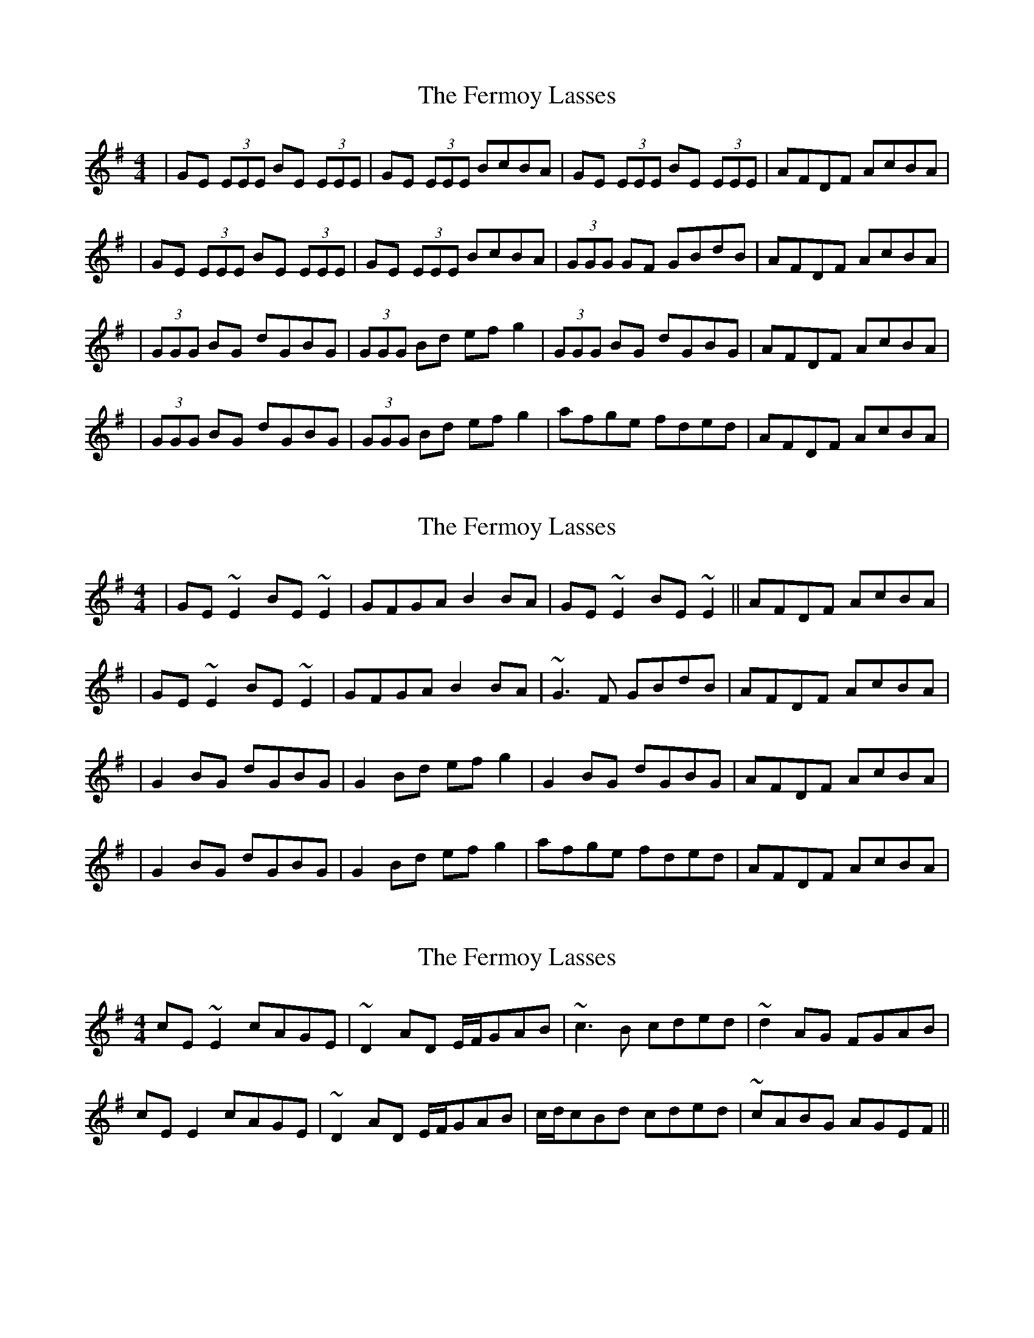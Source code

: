 X: 1
T: Fermoy Lasses, The
Z: Jeremy
S: https://thesession.org/tunes/219#setting219
R: reel
M: 4/4
L: 1/8
K: Emin
|GE (3EEE BE (3EEE|GE (3EEE BcBA|GE (3EEE BE (3EEE|AFDF AcBA|
|GE (3EEE BE (3EEE|GE (3EEE BcBA|(3GGG GF GBdB|AFDF AcBA|
|(3GGG BG dGBG|(3GGG Bd efg2|(3GGG BG dGBG|AFDF AcBA|
|(3GGG BG dGBG|(3GGG Bd efg2|afge fded|AFDF AcBA|
X: 2
T: Fermoy Lasses, The
Z: Flutey
S: https://thesession.org/tunes/219#setting12900
R: reel
M: 4/4
L: 1/8
K: Emin
|GE ~E2 BE ~E2|GFGA B2BA|GE ~E2 BE ~E2||AFDF AcBA||GE ~E2 BE ~E2|GFGA B2BA|~G3F GBdB|AFDF AcBA||G2 BG dGBG|G2 Bd efg2|G2 BG dGBG|AFDF AcBA||G2 BG dGBG|G2 Bd efg2|afge fded|AFDF AcBA|
X: 3
T: Fermoy Lasses, The
Z: jimmydearing
S: https://thesession.org/tunes/219#setting12901
R: reel
M: 4/4
L: 1/8
K: Emin
cE~E2 cAGE|~D2AD E/F/GAB|~c3B cded|~d2AG FGAB |cEE2 cAGE| ~D2AD E/F/GAB|c/d/cBd cded|~cABG AGEF ||
X: 4
T: Fermoy Lasses, The
Z: Manu Novo
S: https://thesession.org/tunes/219#setting12902
R: reel
M: 4/4
L: 1/8
K: Emin
|GE ~E2 BE ~E2|GE ~E2 BcBA|GE ~E2 BE ~E2|AFDF AcBA||GE ~E2 BE ~E2|GE ~E2 BcBA|~G3 F GBdB|AFDF AcBA||G2 BG dGBG|~G2 Bd efg2|G2 BG dGBG|AFDF AcBA||G2 BG dGBG|~G2 Bd efgf|gage dedB|AFDF AcBA|
X: 5
T: Fermoy Lasses, The
Z: jenny 
S: https://thesession.org/tunes/219#setting12903
R: reel
M: 4/4
L: 1/8
K: Emin
GBEB GBEB|EBGB c2 BA|GBEB GBEB|EDFG A2 BA|GBEB GBEB|EBGB c2 BA|GABc dedc|ADFA c2 BA:||G2 BG dGBG|G/G/G Bd egdB|G2 BG dGBG|AFDF AcBA|G2 BG dGBG|G/G/G Bd e2 ef|gagf edBd|(e/f/g) dB AGEF:||
X: 6
T: Fermoy Lasses, The
Z: JACKB
S: https://thesession.org/tunes/219#setting25482
R: reel
M: 4/4
L: 1/8
K: Emin
|:BA|GE E2 BE E2|GE E2 B3A|GE E2 BE E2|AFDF AcBA|
GE E2 BE E2|GE E2 B3A|G3F GBdB|AFDF AcBA:||
|:G2 BG dGBG|G2 (3Bcd efg2|G2 BG dGBG|AFDF AcBA|
G2 BG dGBG|G2 (3Bcd efg2|afge dedB|AFDF AcBA:||
X: 7
T: Fermoy Lasses, The
Z: Philip Wick
S: https://thesession.org/tunes/219#setting25929
R: reel
M: 4/4
L: 1/8
K: Gmaj
|:GEE2BEE2|GEE2BcBA|GEE2BEE2|AFDFAcBA|GEE2BEE2|GEE2BcBA|G2GFGBdB|AFDFAcBA:||:G2BGdGBG|G2Bdefg|G2BGdGBG|AFGFAcBA|G2BGdGBG|G2Bdefg|afgededB|AFDFAcBA:||
X: 8
T: Fermoy Lasses, The
Z: gian marco
S: https://thesession.org/tunes/219#setting28863
R: reel
M: 4/4
L: 1/8
K: Emin
BA |: GE~E2 BE~E2 | GE~E2 B2BA | GE~E2 BE~E2 | ADED A2BA |
GE~E2 BE~E2 | GE~E2 B2BA | G2GF GBdB | AFDF A2BA :|:
G2 (3BAG DGBG | ~G2Bd (3efg dB | G2 (3BAG DG~G2 | AF~F2 DF~F2 |
G2 (3BAG DGBG |1 ~G2 (3Bcd efg2 | afge dedB| AFDF A2BA :|
|2 ~G2 (3Bcd efga | afge d2dB| A^GAB c2BA |
X: 9
T: Fermoy Lasses, The
Z: G.Ryckeboer
S: https://thesession.org/tunes/219#setting29602
R: reel
M: 4/4
L: 1/8
K: Emin
A|(GE)E2 (BE)E2|GEGA B2(BA)|(GE)E2 (BE)E2|(FD)(AG)A2AF|
(GE)E2 (BE)E2|(GE)(GA) (BcBA)|GABc d2dB|AFDF A2z||A|
G2BG d2BA|G2Bd efg2|G2BG d2cB|AFDF AcBA|
G2BG d2BA|G2Bd efg2|gage dedB|AFDF A2z |]
X: 10
T: Fermoy Lasses, The
Z: Mokhash Parmar
S: https://thesession.org/tunes/219#setting30374
R: reel
M: 4/4
L: 1/8
K: Dmaj
||: BA |GEEE BEEE |GFGA BcBA |GEEE BEEE|
AFDF AcBA|  GEEE BEEE| GFGA BcBA|
G2 GF GBdB| AFDF Ac :||BA |G2 BG dGBG|
G2 Bd ef g2 |G2 BG dGBG |AFDF AcBA|
G2 BG dGBG| G2 Bd ef g2 |gage dedB |AFDF Ac:||
